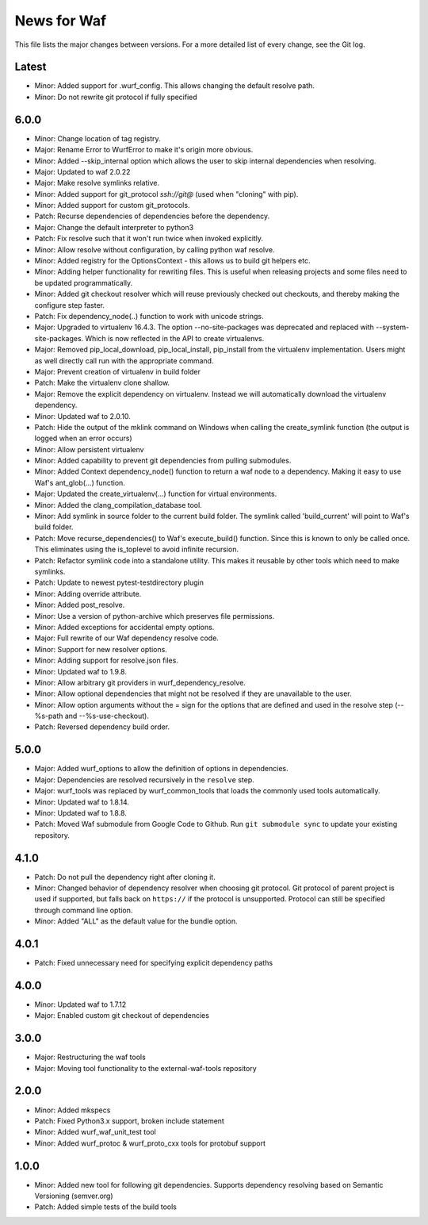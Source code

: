 News for Waf
============

This file lists the major changes between versions. For a more detailed list
of every change, see the Git log.

Latest
------
* Minor: Added support for .wurf_config. This allows changing the default
  resolve path.
* Minor: Do not rewrite git protocol if fully specified

6.0.0
-----
* Minor: Change location of tag registry.
* Major: Rename Error to WurfError to make it's origin more obvious.
* Minor: Added --skip_internal option which allows the user to skip internal
  dependencies when resolving.
* Major: Updated to waf 2.0.22
* Major: Make resolve symlinks relative.
* Minor: Added support for git_protocol `ssh://git@`
  (used when "cloning" with pip).
* Minor: Added support for custom git_protocols.
* Patch: Recurse dependencies of dependencies before the dependency.
* Major: Change the default interpreter to python3
* Patch: Fix resolve such that it won't run twice when invoked explicitly.
* Minor: Allow resolve without configuration, by calling python waf resolve.
* Minor: Added registry for the OptionsContext - this allows us to build git
  helpers etc.
* Minor: Adding helper functionality for rewriting files. This is useful
  when releasing projects and some files need to be updated programmatically.
* Minor: Added git checkout resolver which will reuse previously checked out
  checkouts, and thereby making the configure step faster.
* Patch: Fix dependency_node(..) function to work with unicode strings.
* Major: Upgraded to virtualenv 16.4.3. The option --no-site-packages was
  deprecated and replaced with --system-site-packages. Which is now reflected
  in the API to create virtualenvs.
* Major: Removed pip_local_download, pip_local_install, pip_install from the
  virtualenv implementation. Users might as well directly call run with the
  appropriate command.
* Major: Prevent creation of virtualenv in build folder
* Patch: Make the virtualenv clone shallow.
* Major: Remove the explicit dependency on virtualenv. Instead we will
  automatically download the virtualenv dependency.
* Minor: Updated waf to 2.0.10.
* Patch: Hide the output of the mklink command on Windows when calling the
  create_symlink function (the output is logged when an error occurs)
* Minor: Allow persistent virtualenv
* Minor: Added capability to prevent git dependencies from pulling submodules.
* Minor: Added Context dependency_node() function to return a waf node to a
  dependency. Making it easy to use Waf's ant_glob(...) function.
* Major: Updated the create_virtualenv(...) function for virtual environments.
* Minor: Added the clang_compilation_database tool.
* Minor: Add symlink in source folder to the current build folder. The symlink
  called 'build_current' will point to Waf's build folder.
* Patch: Move recurse_dependencies() to Waf's execute_build() function. Since
  this is known to only be called once. This eliminates using the is_toplevel to
  avoid infinite recursion.
* Patch: Refactor symlink code into a standalone utility. This makes it
  reusable by other tools which need to make symlinks.
* Patch: Update to newest pytest-testdirectory plugin
* Minor: Adding override attribute.
* Minor: Added post_resolve.
* Minor: Use a version of python-archive which preserves file permissions.
* Minor: Added exceptions for accidental empty options.
* Major: Full rewrite of our Waf dependency resolve code.
* Minor: Support for new resolver options.
* Minor: Adding support for resolve.json files.
* Minor: Updated waf to 1.9.8.
* Minor: Allow arbitrary git providers in wurf_dependency_resolve.
* Minor: Allow optional dependencies that might not be resolved if they are
  unavailable to the user.
* Minor: Allow option arguments without the = sign for the options that are
  defined and used in the resolve step (--%s-path and --%s-use-checkout).
* Patch: Reversed dependency build order.

5.0.0
-----
* Major: Added wurf_options to allow the definition of options in dependencies.
* Major: Dependencies are resolved recursively in the ``resolve`` step.
* Major: wurf_tools was replaced by wurf_common_tools that loads the commonly
  used tools automatically.
* Minor: Updated waf to 1.8.14.
* Minor: Updated waf to 1.8.8.
* Patch: Moved Waf submodule from Google Code to Github. Run
  ``git submodule sync`` to update your existing repository.

4.1.0
-----
* Patch: Do not pull the dependency right after cloning it.
* Minor: Changed behavior of dependency resolver when choosing git protocol.
  Git protocol of parent project is used if supported, but falls back on
  ``https://`` if the protocol is unsupported. Protocol can still be
  specified through command line option.
* Minor: Added "ALL" as the default value for the bundle option.

4.0.1
-----
* Patch: Fixed unnecessary need for specifying explicit dependency paths

4.0.0
-----
* Minor: Updated waf to 1.7.12
* Major: Enabled custom git checkout of dependencies

3.0.0
-----
* Major: Restructuring the waf tools
* Major: Moving tool functionality to the external-waf-tools repository

2.0.0
-----
* Minor: Added mkspecs
* Patch: Fixed Python3.x support, broken include statement
* Minor: Added wurf_waf_unit_test tool
* Minor: Added wurf_protoc & wurf_proto_cxx tools for protobuf support

1.0.0
-----
* Minor: Added new tool for following git dependencies. Supports dependency
  resolving based on Semantic Versioning (semver.org)
* Patch: Added simple tests of the build tools
